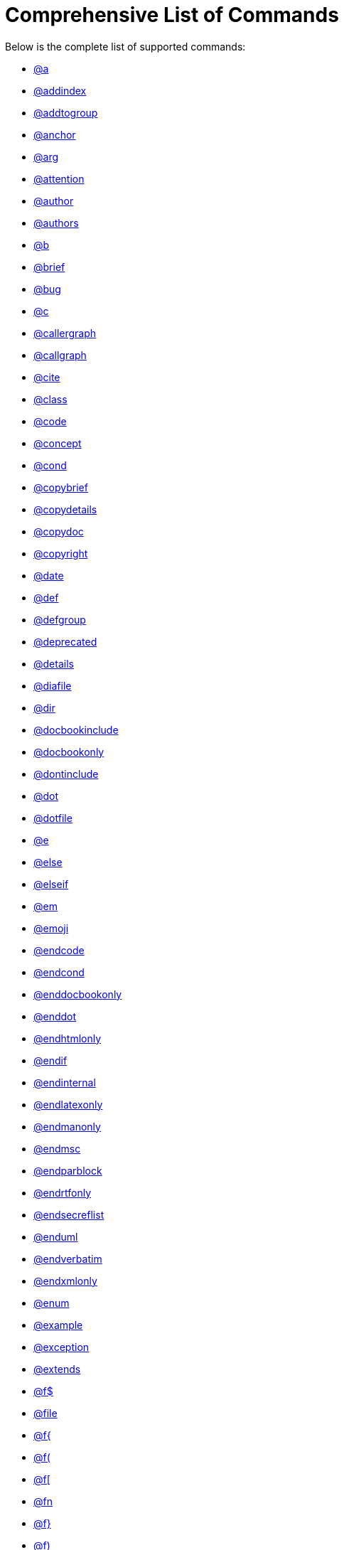 = Comprehensive List of Commands

Below is the complete list of supported commands:

* xref:commands/a.adoc[@a]
* xref:commands/addindex.adoc[@addindex]
* xref:commands/addtogroup.adoc[@addtogroup]
* xref:commands/anchor.adoc[@anchor]
* xref:commands/arg.adoc[@arg]
* xref:commands/attention.adoc[@attention]
* xref:commands/author.adoc[@author]
* xref:commands/authors.adoc[@authors]
* xref:commands/b.adoc[@b]
* xref:commands/brief.adoc[@brief]
* xref:commands/bug.adoc[@bug]
* xref:commands/c.adoc[@c]
* xref:commands/callergraph.adoc[@callergraph]
* xref:commands/callgraph.adoc[@callgraph]
* xref:commands/cite.adoc[@cite]
* xref:commands/class.adoc[@class]
* xref:commands/code.adoc[@code]
* xref:commands/concept.adoc[@concept]
* xref:commands/cond.adoc[@cond]
* xref:commands/copybrief.adoc[@copybrief]
* xref:commands/copydetails.adoc[@copydetails]
* xref:commands/copydoc.adoc[@copydoc]
* xref:commands/copyright.adoc[@copyright]
* xref:commands/date.adoc[@date]
* xref:commands/def.adoc[@def]
* xref:commands/defgroup.adoc[@defgroup]
* xref:commands/deprecated.adoc[@deprecated]
* xref:commands/details.adoc[@details]
* xref:commands/diafile.adoc[@diafile]
* xref:commands/dir.adoc[@dir]
* xref:commands/docbookinclude.adoc[@docbookinclude]
* xref:commands/docbookonly.adoc[@docbookonly]
* xref:commands/dontinclude.adoc[@dontinclude]
* xref:commands/dot.adoc[@dot]
* xref:commands/dotfile.adoc[@dotfile]
* xref:commands/e.adoc[@e]
* xref:commands/else.adoc[@else]
* xref:commands/elseif.adoc[@elseif]
* xref:commands/em.adoc[@em]
* xref:commands/emoji.adoc[@emoji]
* xref:commands/endcode.adoc[@endcode]
* xref:commands/endcond.adoc[@endcond]
* xref:commands/enddocbookonly.adoc[@enddocbookonly]
* xref:commands/enddot.adoc[@enddot]
* xref:commands/endhtmlonly.adoc[@endhtmlonly]
* xref:commands/endif.adoc[@endif]
* xref:commands/endinternal.adoc[@endinternal]
* xref:commands/endlatexonly.adoc[@endlatexonly]
* xref:commands/endmanonly.adoc[@endmanonly]
* xref:commands/endmsc.adoc[@endmsc]
* xref:commands/endparblock.adoc[@endparblock]
* xref:commands/endrtfonly.adoc[@endrtfonly]
* xref:commands/endsecreflist.adoc[@endsecreflist]
* xref:commands/enduml.adoc[@enduml]
* xref:commands/endverbatim.adoc[@endverbatim]
* xref:commands/endxmlonly.adoc[@endxmlonly]
* xref:commands/enum.adoc[@enum]
* xref:commands/example.adoc[@example]
* xref:commands/exception.adoc[@exception]
* xref:commands/extends.adoc[@extends]
* xref:commands/fdollar.adoc[@f$]
* xref:commands/file.adoc[@file]
* xref:commands/flbrace.adoc[@f{]
* xref:commands/flparen.adoc[@f(]
* xref:commands/flsquare.adoc[@f[]
* xref:commands/fn.adoc[@fn]
* xref:commands/frbrace.adoc[@f}]
* xref:commands/frparen.adoc[@f)]
* xref:commands/frsquare.adoc[@f]]
* xref:commands/headerfile.adoc[@headerfile]
* xref:commands/hidecallergraph.adoc[@hidecallergraph]
* xref:commands/hidecallgraph.adoc[@hidecallgraph]
* xref:commands/hideinitializer.adoc[@hideinitializer]
* xref:commands/hiderefby.adoc[@hiderefby]
* xref:commands/hiderefs.adoc[@hiderefs]
* xref:commands/htmlinclude.adoc[@htmlinclude]
* xref:commands/htmlonly.adoc[@htmlonly]
* xref:commands/if.adoc[@if]
* xref:commands/ifnot.adoc[@ifnot]
* xref:commands/image.adoc[@image]
* xref:commands/implements.adoc[@implements]
* xref:commands/include.adoc[@include]
* xref:commands/ingroup.adoc[@ingroup]
* xref:commands/interface.adoc[@interface]
* xref:commands/internal.adoc[@internal]
* xref:commands/invariant.adoc[@invariant]
* xref:commands/latexinclude.adoc[@latexinclude]
* xref:commands/latexonly.adoc[@latexonly]
* xref:commands/li.adoc[@li]
* xref:commands/line.adoc[@line]
* xref:commands/link.adoc[@link]
* xref:commands/mainpage.adoc[@mainpage]
* xref:commands/maninclude.adoc[@maninclude]
* xref:commands/manonly.adoc[@manonly]
* xref:commands/memberof.adoc[@memberof]
* xref:commands/msc.adoc[@msc]
* xref:commands/mscfile.adoc[@mscfile]
* xref:commands/n.adoc[@n]
* xref:commands/n.adoc[@n]
* xref:commands/name.adoc[@name]
* xref:commands/namespace.adoc[@namespace]
* xref:commands/noop.adoc[@noop]
* xref:commands/nosubgrouping.adoc[@nosubgrouping]
* xref:commands/note.adoc[@note]
* xref:commands/overload.adoc[@overload]
* xref:commands/p.adoc[@p]
* xref:commands/page.adoc[@page]
* xref:commands/par.adoc[@par]
* xref:commands/paragraph.adoc[@paragraph]
* xref:commands/param.adoc[@param]
* xref:commands/parblock.adoc[@parblock]
* xref:commands/post.adoc[@post]
* xref:commands/pre.adoc[@pre]
* xref:commands/private.adoc[@private]
* xref:commands/privatesection.adoc[@privatesection]
* xref:commands/property.adoc[@property]
* xref:commands/protected.adoc[@protected]
* xref:commands/protectedsection.adoc[@protectedsection]
* xref:commands/protocol.adoc[@protocol]
* xref:commands/public.adoc[@public]
* xref:commands/publicsection.adoc[@publicsection]
* xref:commands/ref.adoc[@ref]
* xref:commands/ref.adoc[@ref]
* xref:commands/refitem.adoc[@refitem]
* xref:commands/related.adoc[@related]
* xref:commands/relatedalso.adoc[@relatedalso]
* xref:commands/relates.adoc[@relates]
* xref:commands/relatesalso.adoc[@relatesalso]
* xref:commands/remark.adoc[@remark]
* xref:commands/remarks.adoc[@remarks]
* xref:commands/result.adoc[@result]
* xref:commands/return.adoc[@return]
* xref:commands/returns.adoc[@returns]
* xref:commands/retval.adoc[@retval]
* xref:commands/rtfinclude.adoc[@rtfinclude]
* xref:commands/rtfonly.adoc[@rtfonly]
* xref:commands/sa.adoc[@sa]
* xref:commands/secreflist.adoc[@secreflist]
* xref:commands/section.adoc[@section]
* xref:commands/see.adoc[@see]
* xref:commands/short.adoc[@short]
* xref:commands/showinitializer.adoc[@showinitializer]
* xref:commands/showrefby.adoc[@showrefby]
* xref:commands/showrefs.adoc[@showrefs]
* xref:commands/since.adoc[@since]
* xref:commands/skip.adoc[@skip]
* xref:commands/skipline.adoc[@skipline]
* xref:commands/snippet.adoc[@snippet]
* xref:commands/startuml.adoc[@startuml]
* xref:commands/static.adoc[@static]
* xref:commands/struct.adoc[@struct]
* xref:commands/subpage.adoc[@subpage]
* xref:commands/subsection.adoc[@subsection]
* xref:commands/subsubsection.adoc[@subsubsection]
* xref:commands/tableofcontents.adoc[@tableofcontents]
* xref:commands/test.adoc[@test]
* xref:commands/throw.adoc[@throw]
* xref:commands/throws.adoc[@throws]
* xref:commands/todo.adoc[@todo]
* xref:commands/tparam.adoc[@tparam]
* xref:commands/typedef.adoc[@typedef]
* xref:commands/union.adoc[@union]
* xref:commands/until.adoc[@until]
* xref:commands/var.adoc[@var]
* xref:commands/verbatim.adoc[@verbatim]
* xref:commands/verbinclude.adoc[@verbinclude]
* xref:commands/version.adoc[@version]
* xref:commands/warning.adoc[@warning]
* xref:commands/weakgroup.adoc[@weakgroup]
* xref:commands/xmlinclude.adoc[@xmlinclude]
* xref:commands/xmlonly.adoc[@xmlonly]
* xref:commands/xrefitem.adoc[@xrefitem]
